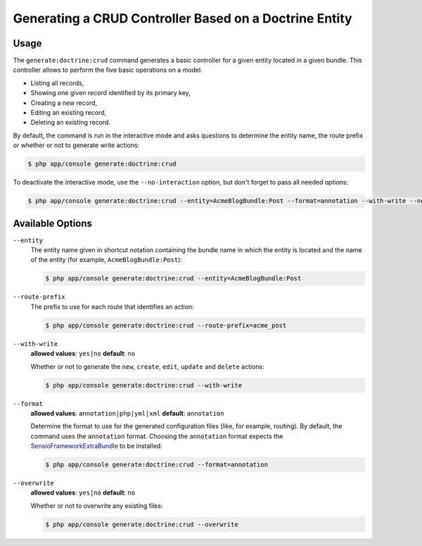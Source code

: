 Generating a CRUD Controller Based on a Doctrine Entity
=======================================================

Usage
-----

The ``generate:doctrine:crud`` command generates a basic controller for a
given entity located in a given bundle. This controller allows to perform
the five basic operations on a model.

* Listing all records,
* Showing one given record identified by its primary key,
* Creating a new record,
* Editing an existing record,
* Deleting an existing record.

By default, the command is run in the interactive mode and asks questions to
determine the entity name, the route prefix or whether or not to generate write
actions:

.. code-block:: bash

    $ php app/console generate:doctrine:crud

To deactivate the interactive mode, use the ``--no-interaction`` option, but don't
forget to pass all needed options:

.. code-block:: bash

    $ php app/console generate:doctrine:crud --entity=AcmeBlogBundle:Post --format=annotation --with-write --no-interaction

Available Options
-----------------

``--entity``
    The entity name given in shortcut notation containing the bundle name
    in which the entity is located and the name of the entity (for example,
    ``AcmeBlogBundle:Post``):

    .. code-block:: bash

      $ php app/console generate:doctrine:crud --entity=AcmeBlogBundle:Post

``--route-prefix``
    The prefix to use for each route that identifies an action:

    .. code-block:: bash

        $ php app/console generate:doctrine:crud --route-prefix=acme_post

``--with-write``
    **allowed values**: ``yes|no`` **default**: ``no``

    Whether or not to generate the ``new``, ``create``, ``edit``, ``update``
    and ``delete`` actions:

    .. code-block:: bash

        $ php app/console generate:doctrine:crud --with-write

``--format``
    **allowed values**: ``annotation|php|yml|xml`` **default**: ``annotation``

    Determine the format to use for the generated configuration files (like,
    for example, routing). By default, the command uses the ``annotation``
    format. Choosing the ``annotation`` format expects the `SensioFrameworkExtraBundle`_
    to be installed:

    .. code-block:: bash

        $ php app/console generate:doctrine:crud --format=annotation

``--overwrite``
    **allowed values**: ``yes|no`` **default**: ``no``

    Whether or not to overwrite any existing files:

    .. code-block:: bash

         $ php app/console generate:doctrine:crud --overwrite

.. _`SensioFrameworkExtraBundle`: http://symfony.com/doc/master/bundles/SensioFrameworkExtraBundle/index.html
